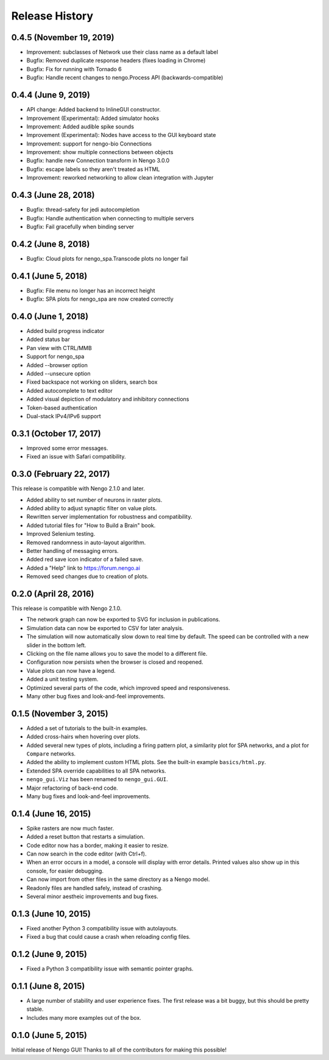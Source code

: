 ***************
Release History
***************

.. Changelog entries should follow this format:

   version (release date)
   ======================

   **section**

   - One-line description of change (link to Github issue/PR)

.. Changes should be organized in one of several sections:

   - API changes
   - Improvements
   - Behavioural changes
   - Bugfixes
   - Documentation


0.4.5 (November 19, 2019)
=========================

- Improvement: subclasses of Network use their class name as a default label
- Bugfix: Removed duplicate response headers (fixes loading in Chrome)
- Bugfix: Fix for running with Tornado 6
- Bugfix: Handle recent changes to nengo.Process API (backwards-compatible)

0.4.4 (June 9, 2019)
====================

- API change: Added backend to InlineGUI constructor.
- Improvement (Experimental): Added simulator hooks
- Improvement: Added audible spike sounds
- Improvement (Experimental): Nodes have access to the GUI keyboard state
- Improvement: support for nengo-bio Connections
- Improvement: show multiple connections between objects
- Bugfix: handle new Connection transform in Nengo 3.0.0
- Bugfix: escape labels so they aren't treated as HTML
- Improvement: reworked networking to allow clean integration with Jupyter

0.4.3 (June 28, 2018)
=====================

- Bugfix: thread-safety for jedi autocompletion
- Bugfix: Handle authentication when connecting to multiple servers
- Bugfix: Fail gracefully when binding server

0.4.2 (June 8, 2018)
====================

- Bugfix: Cloud plots for nengo_spa.Transcode plots no longer fail


0.4.1 (June 5, 2018)
====================

- Bugfix: File menu no longer has an incorrect height
- Bugfix: SPA plots for nengo_spa are now created correctly

0.4.0 (June 1, 2018)
====================

- Added build progress indicator
- Added status bar
- Pan view with CTRL/MMB
- Support for nengo_spa
- Added --browser option
- Added --unsecure option
- Fixed backspace not working on sliders, search box
- Added autocomplete to text editor
- Added visual depiction of modulatory and inhibitory connections
- Token-based authentication
- Dual-stack IPv4/IPv6 support

0.3.1 (October 17, 2017)
========================

- Improved some error messages.
- Fixed an issue with Safari compatibility.

0.3.0 (February 22, 2017)
=========================

This release is compatible with Nengo 2.1.0 and later.

- Added ability to set number of neurons in raster plots.
- Added ability to adjust synaptic filter on value plots.
- Rewritten server implementation for robustness and compatibility.
- Added tutorial files for "How to Build a Brain" book.
- Improved Selenium testing.
- Removed randomness in auto-layout algorithm.
- Better handling of messaging errors.
- Added red save icon indicator of a failed save.
- Added a "Help" link to https://forum.nengo.ai
- Removed seed changes due to creation of plots.

0.2.0 (April 28, 2016)
======================

This release is compatible with Nengo 2.1.0.

- The network graph can now be exported to SVG for inclusion in publications.
- Simulation data can now be exported to CSV for later analysis.
- The simulation will now automatically slow down to real time by default.
  The speed can be controlled with a new slider in the bottom left.
- Clicking on the file name allows you to save the model to a different file.
- Configuration now persists when the browser is closed and reopened.
- Value plots can now have a legend.
- Added a unit testing system.
- Optimized several parts of the code, which improved speed and responsiveness.
- Many other bug fixes and look-and-feel improvements.

0.1.5 (November 3, 2015)
========================

- Added a set of tutorials to the built-in examples.
- Added cross-hairs when hovering over plots.
- Added several new types of plots, including a firing pattern plot,
  a similarity plot for SPA networks, and a plot for ``Compare`` networks.
- Added the ability to implement custom HTML plots.
  See the built-in example ``basics/html.py``.
- Extended SPA override capabilities to all SPA networks.
- ``nengo_gui.Viz`` has been renamed to ``nengo_gui.GUI``.
- Major refactoring of back-end code.
- Many bug fixes and look-and-feel improvements.

0.1.4 (June 16, 2015)
=====================

- Spike rasters are now much faster.
- Added a reset button that restarts a simulation.
- Code editor now has a border, making it easier to resize.
- Can now search in the code editor (with Ctrl+f).
- When an error occurs in a model, a console will display with error details.
  Printed values also show up in this console, for easier debugging.
- Can now import from other files in the same directory as a Nengo model.
- Readonly files are handled safely, instead of crashing.
- Several minor aestheic improvements and bug fixes.

0.1.3 (June 10, 2015)
=====================

- Fixed another Python 3 compatibility issue with autolayouts.
- Fixed a bug that could cause a crash when reloading config files.

0.1.2 (June 9, 2015)
====================

- Fixed a Python 3 compatibility issue with semantic pointer graphs.

0.1.1 (June 8, 2015)
====================

- A large number of stability and user experience fixes.
  The first release was a bit buggy, but this should be pretty stable.
- Includes many more examples out of the box.

0.1.0 (June 5, 2015)
====================

Initial release of Nengo GUI!
Thanks to all of the contributors for making this possible!
